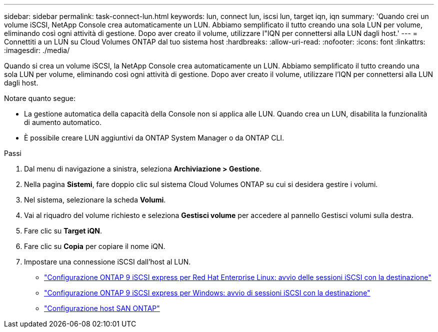 ---
sidebar: sidebar 
permalink: task-connect-lun.html 
keywords: lun, connect lun, iscsi lun, target iqn, iqn 
summary: 'Quando crei un volume iSCSI, NetApp Console crea automaticamente un LUN.  Abbiamo semplificato il tutto creando una sola LUN per volume, eliminando così ogni attività di gestione.  Dopo aver creato il volume, utilizzare l"IQN per connettersi alla LUN dagli host.' 
---
= Connettiti a un LUN su Cloud Volumes ONTAP dal tuo sistema host
:hardbreaks:
:allow-uri-read: 
:nofooter: 
:icons: font
:linkattrs: 
:imagesdir: ./media/


[role="lead"]
Quando si crea un volume iSCSI, la NetApp Console crea automaticamente un LUN.  Abbiamo semplificato il tutto creando una sola LUN per volume, eliminando così ogni attività di gestione.  Dopo aver creato il volume, utilizzare l'IQN per connettersi alla LUN dagli host.

Notare quanto segue:

* La gestione automatica della capacità della Console non si applica alle LUN.  Quando crea un LUN, disabilita la funzionalità di aumento automatico.
* È possibile creare LUN aggiuntivi da ONTAP System Manager o da ONTAP CLI.


.Passi
. Dal menu di navigazione a sinistra, seleziona *Archiviazione > Gestione*.
. Nella pagina *Sistemi*, fare doppio clic sul sistema Cloud Volumes ONTAP su cui si desidera gestire i volumi.
. Nel sistema, selezionare la scheda *Volumi*.
. Vai al riquadro del volume richiesto e seleziona *Gestisci volume* per accedere al pannello Gestisci volumi sulla destra.
. Fare clic su *Target iQN*.
. Fare clic su *Copia* per copiare il nome iQN.
. Impostare una connessione iSCSI dall'host al LUN.
+
** http://docs.netapp.com/ontap-9/topic/com.netapp.doc.exp-iscsi-rhel-cg/GUID-15E8C226-BED5-46D0-BAED-379EA4311340.html["Configurazione ONTAP 9 iSCSI express per Red Hat Enterprise Linux: avvio delle sessioni iSCSI con la destinazione"^]
** http://docs.netapp.com/ontap-9/topic/com.netapp.doc.exp-iscsi-cpg/GUID-857453EC-90E9-4AB6-B543-83827CF374BF.html["Configurazione ONTAP 9 iSCSI express per Windows: avvio di sessioni iSCSI con la destinazione"^]
** https://docs.netapp.com/us-en/ontap-sanhost/["Configurazione host SAN ONTAP"^]



